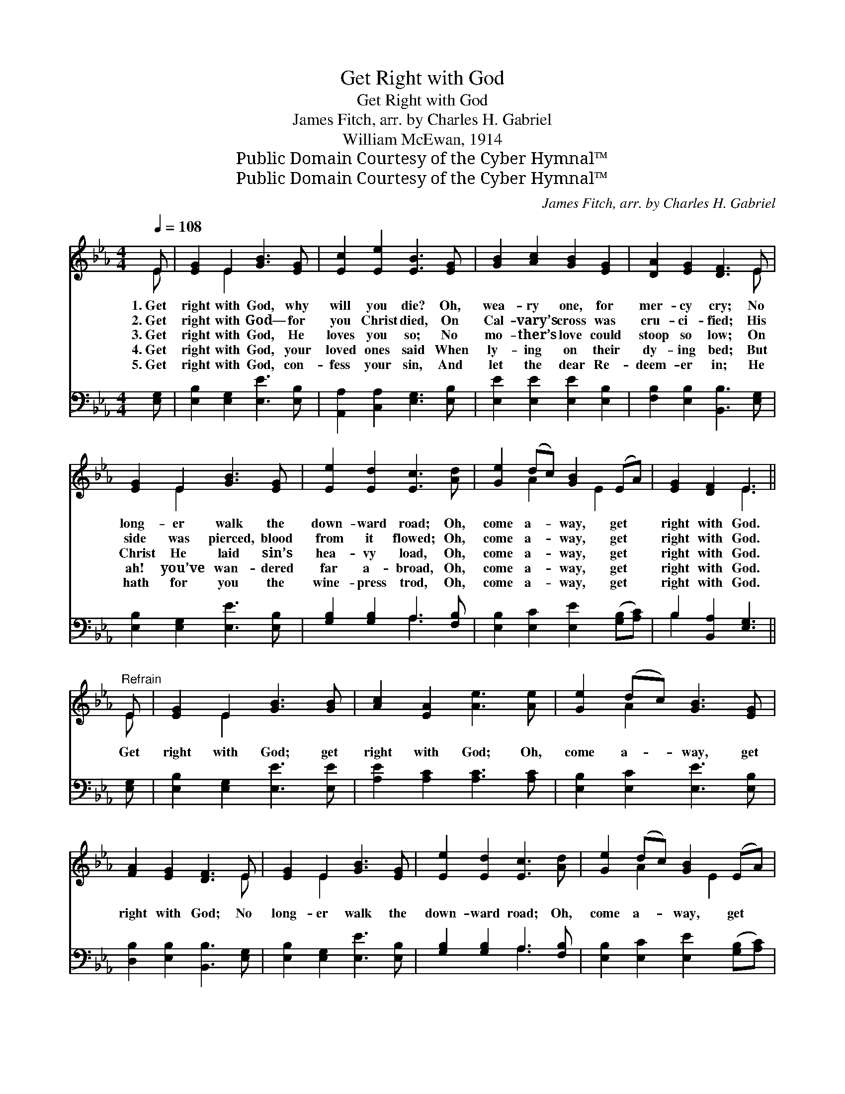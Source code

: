 X:1
T:Get Right with God
T:Get Right with God
T:James Fitch, arr. by Charles H. Gabriel
T:William McEwan, 1914
T:Public Domain Courtesy of the Cyber Hymnal™
T:Public Domain Courtesy of the Cyber Hymnal™
C:James Fitch, arr. by Charles H. Gabriel
Z:Public Domain
Z:Courtesy of the Cyber Hymnal™
%%score ( 1 2 ) ( 3 4 )
L:1/8
Q:1/4=108
M:4/4
K:Eb
V:1 treble 
V:2 treble 
V:3 bass 
V:4 bass 
V:1
 E | [EG]2 E2 [GB]3 [EG] | [Ec]2 [Ee]2 [EB]3 [EG] | [GB]2 [Ac]2 [GB]2 [EG]2 | [DA]2 [EG]2 [DF]3 E | %5
w: 1.~Get|right with God, why|will you die? Oh,|wea- ry one, for|mer- cy cry; No|
w: 2.~Get|right with God— for|you Christ died, On|Cal- vary’s cross was|cru- ci- fied; His|
w: 3.~Get|right with God, He|loves you so; No|mo- ther’s love could|stoop so low; On|
w: 4.~Get|right with God, your|loved ones said When|ly- ing on their|dy- ing bed; But|
w: 5.~Get|right with God, con-|fess your sin, And|let the dear Re-|deem- er in; He|
 [EG]2 E2 [GB]3 [EG] | [Ee]2 [Ed]2 [Ec]3 [Ad] | [Ge]2 (dc) [GB]2 (EA) | [EG]2 [DF]2 E3 || %9
w: long- er walk the|down- ward road; Oh,|come a- * way, get *|right with God.|
w: side was pierced, blood|from it flowed; Oh,|come a- * way, get *|right with God.|
w: Christ He laid sin’s|hea- vy load, Oh,|come a- * way, get *|right with God.|
w: ah! you’ve wan- dered|far a- broad, Oh,|come a- * way, get *|right with God.|
w: hath for you the|wine- press trod, Oh,|come a- * way, get *|right with God.|
"^Refrain" E | [EG]2 E2 [GB]3 [GB] | [Ac]2 [EA]2 [Ae]3 [Ae] | [Ge]2 (dc) [GB]3 [EG] | %13
w: ||||
w: ||||
w: Get|right with God; get|right with God; Oh,|come a- * way, get|
w: ||||
w: ||||
 [FA]2 [EG]2 [DF]3 E | [EG]2 E2 [GB]3 [EG] | [Ee]2 [Ed]2 [Ec]3 [Ad] | [Ge]2 (dc) [GB]2 (EA) | %17
w: ||||
w: ||||
w: right with God; No|long- er walk the|down- ward road; Oh,|come a- * way, get *|
w: ||||
w: ||||
 [EG]2 [DF]2 E3 |] %18
w: |
w: |
w: right with God.|
w: |
w: |
V:2
 E | x2 E2 x4 | x8 | x8 | x7 E | x2 E2 x4 | x8 | x2 A2 x E2 x | x4 E3 || E | x2 E2 x4 | x8 | %12
 x2 A2 x4 | x7 E | x2 E2 x4 | x8 | x2 A2 x E2 x | x4 E3 |] %18
V:3
 [E,G,] | [E,B,]2 [E,G,]2 [E,E]3 [E,B,] | [A,,A,]2 [C,A,]2 [E,G,]3 [E,B,] | %3
 [E,E]2 [E,E]2 [E,E]2 [E,B,]2 | [F,B,]2 [E,B,]2 [B,,B,]3 [E,G,] | [E,B,]2 [E,G,]2 [E,E]3 [E,B,] | %6
 [G,B,]2 [G,B,]2 A,3 [F,B,] | [E,B,]2 [E,C]2 [E,E]2 ([G,B,][A,C]) | B,2 [B,,A,]2 [E,G,]3 || %9
 [E,G,] | [E,B,]2 [E,G,]2 [E,E]3 [E,E] | [A,E]2 [A,C]2 [A,C]3 [A,C] | %12
 [E,B,]2 [E,C]2 [E,E]3 [E,B,] | [D,B,]2 [E,B,]2 [B,,B,]3 [E,G,] | [E,B,]2 [E,G,]2 [E,E]3 [E,B,] | %15
 [G,B,]2 [G,B,]2 A,3 [F,B,] | [E,B,]2 [E,C]2 [E,E]2 ([G,B,][A,C]) | B,2 [B,,A,]2 [E,G,]3 |] %18
V:4
 x | x8 | x8 | x8 | x8 | x8 | x4 A,3 x | x8 | B,2 x5 || x | x8 | x8 | x8 | x8 | x8 | x4 A,3 x | %16
 x8 | B,2 x5 |] %18

